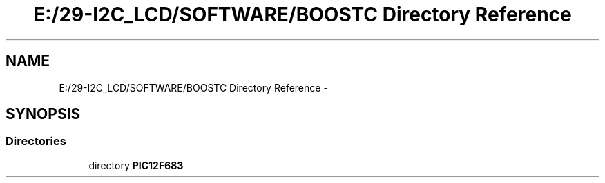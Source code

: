 .TH "E:/29-I2C_LCD/SOFTWARE/BOOSTC Directory Reference" 3 "Tue Dec 10 2013" "I2C LCD" \" -*- nroff -*-
.ad l
.nh
.SH NAME
E:/29-I2C_LCD/SOFTWARE/BOOSTC Directory Reference \- 
.SH SYNOPSIS
.br
.PP
.SS "Directories"

.in +1c
.ti -1c
.RI "directory \fBPIC12F683\fP"
.br
.in -1c
